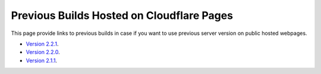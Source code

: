 Previous Builds Hosted on Cloudflare Pages
=============================================

This page provide links to previous builds in case if you want to use previous server version on public hosted webpages. 

- `Version 2.2.1 <https://87c89f10.uf-bravo.pages.dev/index>`_.
- `Version 2.2.0 <https://8b84b888.uf-bravo.pages.dev/index>`_.
- `Version 2.1.1 <https://8b84b888.uf-bravo.pages.dev/index>`_.
